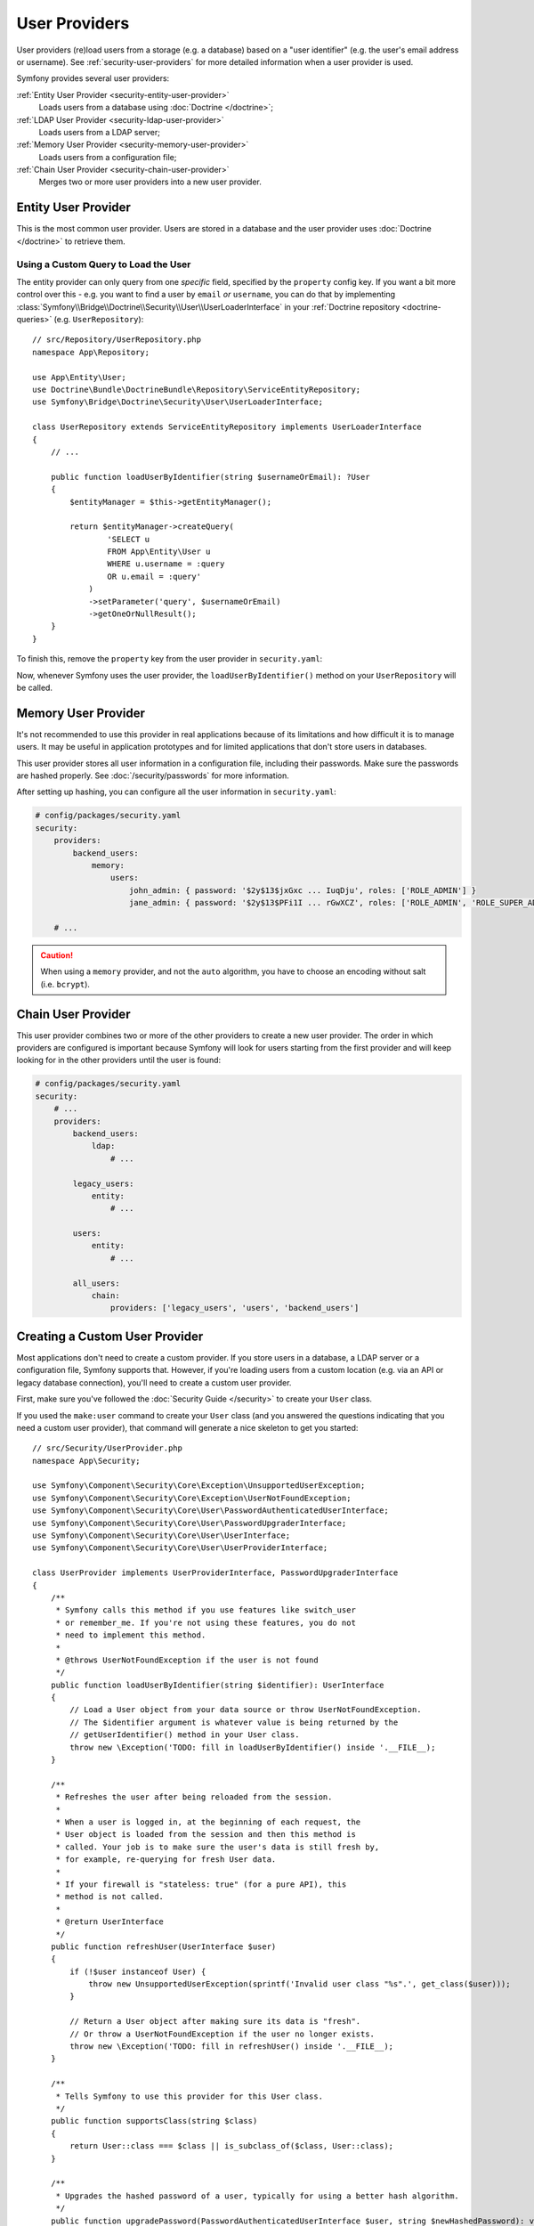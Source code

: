 User Providers
==============

User providers (re)load users from a storage (e.g. a database) based on a
"user identifier" (e.g. the user's email address or username). See
:ref:`security-user-providers` for more detailed information when a user
provider is used.

Symfony provides several user providers:

:ref:`Entity User Provider <security-entity-user-provider>`
    Loads users from a database using :doc:`Doctrine </doctrine>`;
:ref:`LDAP User Provider <security-ldap-user-provider>`
    Loads users from a LDAP server;
:ref:`Memory User Provider <security-memory-user-provider>`
    Loads users from a configuration file;
:ref:`Chain User Provider <security-chain-user-provider>`
    Merges two or more user providers into a new user provider.

.. _security-entity-user-provider:

Entity User Provider
--------------------

This is the most common user provider. Users are stored in a database and
the user provider uses :doc:`Doctrine </doctrine>` to retrieve them.

.. configuration-block::

    .. code-block:: yaml

        # config/packages/security.yaml
        security:
            providers:
                users:
                    entity:
                        # the class of the entity that represents users
                        class: 'App\Entity\User'
                        # the property to query by - e.g. email, username, etc
                        property: 'email'

                        # optional: if you're using multiple Doctrine entity
                        # managers, this option defines which one to use
                        #manager_name: 'customer'

            # ...

    .. code-block:: xml

        <!-- config/packages/security.xml -->
        <?xml version="1.0" encoding="UTF-8" ?>
        <srv:container xmlns="http://symfony.com/schema/dic/security"
            xmlns:xsi="http://www.w3.org/2001/XMLSchema-instance"
            xmlns:srv="http://symfony.com/schema/dic/services"
            xsi:schemaLocation="http://symfony.com/schema/dic/services
                https://symfony.com/schema/dic/services/services-1.0.xsd">

            <config>
                <provider name="users">
                    <!-- class:    the class of the entity that represents users
                         property: the property to query by - e.g. email, username, etc-->
                    <entity class="App\Entity\User" property="email"/>

                    <!-- optional, if you're using multiple Doctrine entity
                         managers, "manager-name" defines which one to use -->
                    <!-- <entity class="App\Entity\User" property="email"
                                 manager-name="customer"/> -->
                </provider>

                <!-- ... -->
            </config>
        </srv:container>

    .. code-block:: php

        // config/packages/security.php
        use App\Entity\User;
        use Symfony\Config\SecurityConfig;

        $container->loadFromExtension('security', [
            'providers' => [
                'users' => [
                    'entity' => [
                        // the class of the entity that represents users
                        'class'    => User::class,
                        // the property to query by - e.g. email, username, etc
                        'property' => 'email',

                        // optional: if you're using multiple Doctrine entity
                        // managers, this option defines which one to use
                        //'manager_name' => 'customer',
                    ],
                ],
            ],

            // ...
        ]);

.. _authenticating-someone-with-a-custom-entity-provider:

Using a Custom Query to Load the User
.....................................

The entity provider can only query from one *specific* field, specified by
the ``property`` config key. If you want a bit more control over this - e.g. you
want to find a user by ``email`` *or* ``username``, you can do that by
implementing :class:`Symfony\\Bridge\\Doctrine\\Security\\User\\UserLoaderInterface`
in your :ref:`Doctrine repository <doctrine-queries>` (e.g. ``UserRepository``)::

    // src/Repository/UserRepository.php
    namespace App\Repository;

    use App\Entity\User;
    use Doctrine\Bundle\DoctrineBundle\Repository\ServiceEntityRepository;
    use Symfony\Bridge\Doctrine\Security\User\UserLoaderInterface;

    class UserRepository extends ServiceEntityRepository implements UserLoaderInterface
    {
        // ...

        public function loadUserByIdentifier(string $usernameOrEmail): ?User
        {
            $entityManager = $this->getEntityManager();

            return $entityManager->createQuery(
                    'SELECT u
                    FROM App\Entity\User u
                    WHERE u.username = :query
                    OR u.email = :query'
                )
                ->setParameter('query', $usernameOrEmail)
                ->getOneOrNullResult();
        }
    }

To finish this, remove the ``property`` key from the user provider in
``security.yaml``:

.. configuration-block::

    .. code-block:: yaml

        # config/packages/security.yaml
        security:
            providers:
                users:
                    entity:
                        class: App\Entity\User

            # ...

    .. code-block:: xml

        <!-- config/packages/security.xml -->
        <?xml version="1.0" encoding="UTF-8" ?>
        <srv:container xmlns="http://symfony.com/schema/dic/security"
            xmlns:xsi="http://www.w3.org/2001/XMLSchema-instance"
            xmlns:srv="http://symfony.com/schema/dic/services"
            xsi:schemaLocation="http://symfony.com/schema/dic/services
                https://symfony.com/schema/dic/services/services-1.0.xsd
                http://symfony.com/schema/dic/security
                https://symfony.com/schema/dic/security/security-1.0.xsd">

            <config>
                <provider name="users">
                    <entity class="App\Entity\User"/>
                </provider>

                <!-- ... -->
            </config>
        </srv:container>

    .. code-block:: php

        // config/packages/security.php
        use App\Entity\User;

        $container->loadFromExtension('security', [
            'providers' => [
                'users' => [
                    'entity' => [
                        'class' => User::class,
                    ],
                ],
            ],

            // ...
        ]);

Now, whenever Symfony uses the user provider, the ``loadUserByIdentifier()``
method on your ``UserRepository`` will be called.

.. _security-memory-user-provider:

Memory User Provider
--------------------

It's not recommended to use this provider in real applications because of its
limitations and how difficult it is to manage users. It may be useful in application
prototypes and for limited applications that don't store users in databases.

This user provider stores all user information in a configuration file,
including their passwords. Make sure the passwords are hashed properly. See
:doc:`/security/passwords` for more information.

After setting up hashing, you can configure all the user information in
``security.yaml``:

.. code-block:: yaml

    # config/packages/security.yaml
    security:
        providers:
            backend_users:
                memory:
                    users:
                        john_admin: { password: '$2y$13$jxGxc ... IuqDju', roles: ['ROLE_ADMIN'] }
                        jane_admin: { password: '$2y$13$PFi1I ... rGwXCZ', roles: ['ROLE_ADMIN', 'ROLE_SUPER_ADMIN'] }

        # ...

.. caution::

    When using a ``memory`` provider, and not the ``auto`` algorithm, you have
    to choose an encoding without salt (i.e. ``bcrypt``).

.. _security-chain-user-provider:

Chain User Provider
-------------------

This user provider combines two or more of the other providers
to create a new user provider. The order in which
providers are configured is important because Symfony will look for users
starting from the first provider and will keep looking for in the other
providers until the user is found:

.. code-block:: yaml

    # config/packages/security.yaml
    security:
        # ...
        providers:
            backend_users:
                ldap:
                    # ...

            legacy_users:
                entity:
                    # ...

            users:
                entity:
                    # ...

            all_users:
                chain:
                    providers: ['legacy_users', 'users', 'backend_users']

.. _security-custom-user-provider:

Creating a Custom User Provider
-------------------------------

Most applications don't need to create a custom provider. If you store users in
a database, a LDAP server or a configuration file, Symfony supports that.
However, if you're loading users from a custom location (e.g. via an API or
legacy database connection), you'll need to create a custom user provider.

First, make sure you've followed the :doc:`Security Guide </security>` to create
your ``User`` class.

If you used the ``make:user`` command to create your ``User`` class (and you
answered the questions indicating that you need a custom user provider), that
command will generate a nice skeleton to get you started::

    // src/Security/UserProvider.php
    namespace App\Security;

    use Symfony\Component\Security\Core\Exception\UnsupportedUserException;
    use Symfony\Component\Security\Core\Exception\UserNotFoundException;
    use Symfony\Component\Security\Core\User\PasswordAuthenticatedUserInterface;
    use Symfony\Component\Security\Core\User\PasswordUpgraderInterface;
    use Symfony\Component\Security\Core\User\UserInterface;
    use Symfony\Component\Security\Core\User\UserProviderInterface;

    class UserProvider implements UserProviderInterface, PasswordUpgraderInterface
    {
        /**
         * Symfony calls this method if you use features like switch_user
         * or remember_me. If you're not using these features, you do not
         * need to implement this method.
         *
         * @throws UserNotFoundException if the user is not found
         */
        public function loadUserByIdentifier(string $identifier): UserInterface
        {
            // Load a User object from your data source or throw UserNotFoundException.
            // The $identifier argument is whatever value is being returned by the
            // getUserIdentifier() method in your User class.
            throw new \Exception('TODO: fill in loadUserByIdentifier() inside '.__FILE__);
        }

        /**
         * Refreshes the user after being reloaded from the session.
         *
         * When a user is logged in, at the beginning of each request, the
         * User object is loaded from the session and then this method is
         * called. Your job is to make sure the user's data is still fresh by,
         * for example, re-querying for fresh User data.
         *
         * If your firewall is "stateless: true" (for a pure API), this
         * method is not called.
         *
         * @return UserInterface
         */
        public function refreshUser(UserInterface $user)
        {
            if (!$user instanceof User) {
                throw new UnsupportedUserException(sprintf('Invalid user class "%s".', get_class($user)));
            }

            // Return a User object after making sure its data is "fresh".
            // Or throw a UserNotFoundException if the user no longer exists.
            throw new \Exception('TODO: fill in refreshUser() inside '.__FILE__);
        }

        /**
         * Tells Symfony to use this provider for this User class.
         */
        public function supportsClass(string $class)
        {
            return User::class === $class || is_subclass_of($class, User::class);
        }

        /**
         * Upgrades the hashed password of a user, typically for using a better hash algorithm.
         */
        public function upgradePassword(PasswordAuthenticatedUserInterface $user, string $newHashedPassword): void
        {
            // TODO: when hashed passwords are in use, this method should:
            // 1. persist the new password in the user storage
            // 2. update the $user object with $user->setPassword($newHashedPassword);
        }
    }

Most of the work is already done! Read the comments in the code and update the
TODO sections to finish the user provider. When you're done, tell Symfony about
the user provider by adding it in ``security.yaml``:

.. code-block:: yaml

    # config/packages/security.yaml
    security:
        providers:
            # the name of your user provider can be anything
            your_custom_user_provider:
                id: App\Security\UserProvider

Lastly, update the ``config/packages/security.yaml`` file to set the
``provider`` key to ``your_custom_user_provider`` in all the firewalls which
will use this custom user provider.
